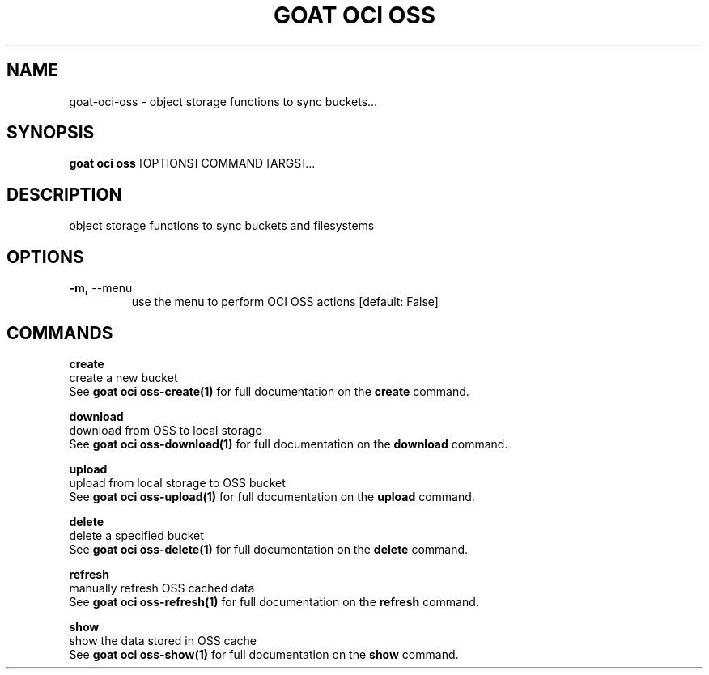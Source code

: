 .TH "GOAT OCI OSS" "1" "2023-09-21" "2023.9.20.2226" "goat oci oss Manual"
.SH NAME
goat\-oci\-oss \- object storage functions to sync buckets...
.SH SYNOPSIS
.B goat oci oss
[OPTIONS] COMMAND [ARGS]...
.SH DESCRIPTION
object storage functions to sync buckets and filesystems
.SH OPTIONS
.TP
\fB\-m,\fP \-\-menu
use the menu to perform OCI OSS actions  [default: False]
.SH COMMANDS
.PP
\fBcreate\fP
  create a new bucket
  See \fBgoat oci oss-create(1)\fP for full documentation on the \fBcreate\fP command.
.PP
\fBdownload\fP
  download from OSS to local storage
  See \fBgoat oci oss-download(1)\fP for full documentation on the \fBdownload\fP command.
.PP
\fBupload\fP
  upload from local storage to OSS bucket
  See \fBgoat oci oss-upload(1)\fP for full documentation on the \fBupload\fP command.
.PP
\fBdelete\fP
  delete a specified bucket
  See \fBgoat oci oss-delete(1)\fP for full documentation on the \fBdelete\fP command.
.PP
\fBrefresh\fP
  manually refresh OSS cached data
  See \fBgoat oci oss-refresh(1)\fP for full documentation on the \fBrefresh\fP command.
.PP
\fBshow\fP
  show the data stored in OSS cache
  See \fBgoat oci oss-show(1)\fP for full documentation on the \fBshow\fP command.

